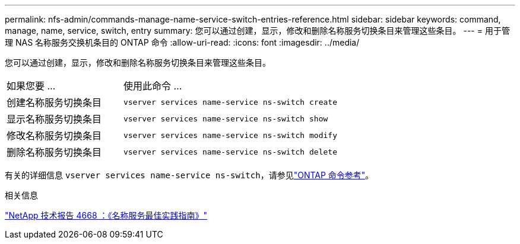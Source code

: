 ---
permalink: nfs-admin/commands-manage-name-service-switch-entries-reference.html 
sidebar: sidebar 
keywords: command, manage, name, service, switch, entry 
summary: 您可以通过创建，显示，修改和删除名称服务切换条目来管理这些条目。 
---
= 用于管理 NAS 名称服务交换机条目的 ONTAP 命令
:allow-uri-read: 
:icons: font
:imagesdir: ../media/


[role="lead"]
您可以通过创建，显示，修改和删除名称服务切换条目来管理这些条目。

[cols="35,65"]
|===


| 如果您要 ... | 使用此命令 ... 


 a| 
创建名称服务切换条目
 a| 
`vserver services name-service ns-switch create`



 a| 
显示名称服务切换条目
 a| 
`vserver services name-service ns-switch show`



 a| 
修改名称服务切换条目
 a| 
`vserver services name-service ns-switch modify`



 a| 
删除名称服务切换条目
 a| 
`vserver services name-service ns-switch delete`

|===
有关的详细信息 `vserver services name-service ns-switch`，请参见link:https://docs.netapp.com/us-en/ontap-cli/search.html?q=vserver+services+name-service+ns-switch["ONTAP 命令参考"^]。

.相关信息
https://www.netapp.com/pdf.html?item=/media/16328-tr-4668pdf.pdf["NetApp 技术报告 4668 ：《名称服务最佳实践指南》"^]
